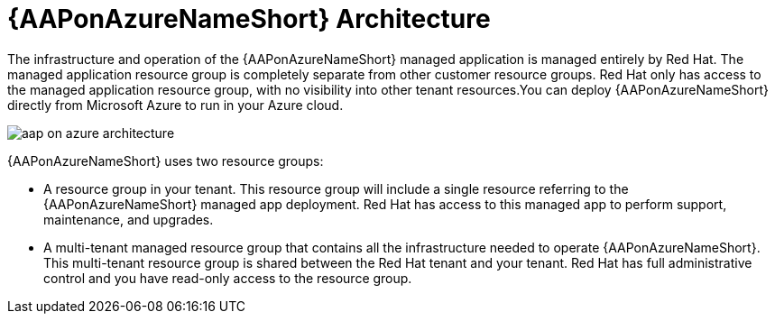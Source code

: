 [id="con-aap-azure-architecture"]

= {AAPonAzureNameShort} Architecture

The infrastructure and operation of the {AAPonAzureNameShort} managed application is managed entirely by Red Hat. The managed application  resource group is completely separate from other customer resource groups. Red Hat only has access to the managed application resource group, with no visibility into other tenant resources.You can deploy {AAPonAzureNameShort} directly from Microsoft Azure to run in your Azure cloud.

image::aap-on-azure-architecture.png[]

{AAPonAzureNameShort} uses two resource groups:

* A resource group in your tenant. This resource group will include a single resource referring to the {AAPonAzureNameShort} managed app deployment. 
Red Hat has access to this managed app to perform support, maintenance, and upgrades.
* A multi-tenant managed resource group that contains all the infrastructure needed to operate {AAPonAzureNameShort}. This multi-tenant resource group is shared between the Red Hat tenant and your tenant. Red Hat has full administrative control and you have read-only access to the resource group.

